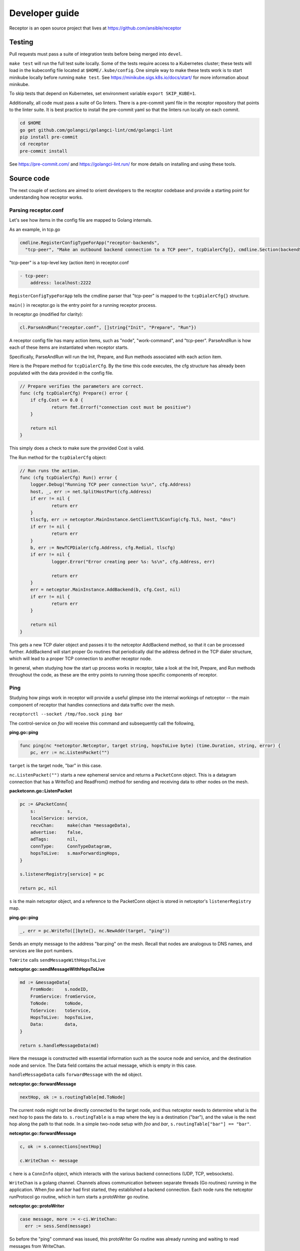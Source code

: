Developer guide
================

Receptor is an open source project that lives at https://github.com/ansible/receptor

Testing
^^^^^^^

Pull requests must pass a suite of integration tests before being merged into ``devel``.

``make test`` will run the full test suite locally. Some of the tests require access to a Kubernetes cluster; these tests will load in the kubeconfig file located at ``$HOME/.kube/config``. One simple way to make these tests work is to start minikube locally before running ``make test``. See https://minikube.sigs.k8s.io/docs/start/ for more information about minikube.

To skip tests that depend on Kubernetes, set environment variable ``export SKIP_KUBE=1``.

Additionally, all code must pass a suite of Go linters. There is a pre-commit yaml file in the receptor repository that points to the linter suite. It is best practice to install the pre-commit yaml so that the linters run locally on each commit.

.. code::

    cd $HOME
    go get github.com/golangci/golangci-lint/cmd/golangci-lint
    pip install pre-commit
    cd receptor
    pre-commit install

See https://pre-commit.com/ and https://golangci-lint.run/ for more details on installing and using these tools.


Source code
^^^^^^^^^^^

The next couple of sections are aimed to orient developers to the receptor codebase and provide a starting point for understanding how receptor works.

Parsing receptor.conf
"""""""""""""""""""""

Let's see how items in the config file are mapped to Golang internals.

As an example, in tcp.go

.. code-block:: go

    cmdline.RegisterConfigTypeForApp("receptor-backends",
      "tcp-peer", "Make an outbound backend connection to a TCP peer", tcpDialerCfg{}, cmdline.Section(backendSection))


"tcp-peer" is a top-level key (action item) in receptor.conf

.. code-block:: yaml

    - tcp-peer:
        address: localhost:2222

``RegisterConfigTypeForApp`` tells the cmdline parser that "tcp-peer" is mapped to the ``tcpDialerCfg{}`` structure.

``main()`` in receptor.go is the entry point for a running receptor process.

In receptor.go (modified for clarity):

.. code-block:: go

    cl.ParseAndRun("receptor.conf", []string{"Init", "Prepare", "Run"})

A receptor config file has many action items, such as "node", "work-command", and "tcp-peer". ParseAndRun is how each of these items are instantiated when receptor starts.

Specifically, ParseAndRun will run the Init, Prepare, and Run methods associated with each action item.

Here is the Prepare method for ``tcpDialerCfg``. By the time this code executes, the cfg structure has already been populated with the data provided in the config file.

.. code-block:: go

    // Prepare verifies the parameters are correct.
    func (cfg tcpDialerCfg) Prepare() error {
    	if cfg.Cost <= 0.0 {
    		return fmt.Errorf("connection cost must be positive")
    	}

    	return nil
    }

This simply does a check to make sure the provided Cost is valid.

The Run method for the ``tcpDialerCfg`` object:

.. code-block:: go

    // Run runs the action.
    func (cfg tcpDialerCfg) Run() error {
    	logger.Debug("Running TCP peer connection %s\n", cfg.Address)
    	host, _, err := net.SplitHostPort(cfg.Address)
    	if err != nil {
    		return err
    	}
    	tlscfg, err := netceptor.MainInstance.GetClientTLSConfig(cfg.TLS, host, "dns")
    	if err != nil {
    		return err
    	}
    	b, err := NewTCPDialer(cfg.Address, cfg.Redial, tlscfg)
    	if err != nil {
    		logger.Error("Error creating peer %s: %s\n", cfg.Address, err)

    		return err
    	}
    	err = netceptor.MainInstance.AddBackend(b, cfg.Cost, nil)
    	if err != nil {
    		return err
    	}

    	return nil
    }

This gets a new TCP dialer object and passes it to the netceptor AddBackend method, so that it can be processed further. AddBackend will start proper Go routines that periodically dial the address defined in the TCP dialer structure, which will lead to a proper TCP connection to another receptor node.

In general, when studying how the start up process works in receptor, take a look at the Init, Prepare, and Run methods throughout the code, as these are the entry points to running those specific components of receptor.

Ping
""""

Studying how pings work in receptor will provide a useful glimpse into the internal workings of netceptor -- the main component of receptor that handles connections and data traffic over the mesh.

``receptorctl --socket /tmp/foo.sock ping bar``

The control-service on `foo` will receive this command and subsequently call the following,

**ping.go::ping**

.. code-block:: go

    func ping(nc *netceptor.Netceptor, target string, hopsToLive byte) (time.Duration, string, error) {
    	pc, err := nc.ListenPacket("")

``target`` is the target node, "bar" in this case.

``nc.ListenPacket("")`` starts a new ephemeral service and returns a ``PacketConn`` object. This is a datagram connection that has a WriteTo() and ReadFrom() method for sending and receiving data to other nodes on the mesh.

**packetconn.go::ListenPacket**

.. code-block:: go

    pc := &PacketConn{
    	s:            s,
    	localService: service,
    	recvChan:     make(chan *messageData),
    	advertise:    false,
    	adTags:       nil,
    	connType:     ConnTypeDatagram,
    	hopsToLive:   s.maxForwardingHops,
    }

    s.listenerRegistry[service] = pc

    return pc, nil

``s`` is the main netceptor object, and a reference to the PacketConn object is stored in netceptor's ``listenerRegistry`` map.


**ping.go::ping**

.. code-block:: go

    _, err = pc.WriteTo([]byte{}, nc.NewAddr(target, "ping"))

Sends an empty message to the address "bar:ping" on the mesh. Recall that nodes are analogous to DNS names, and services are like port numbers.

``ToWrite`` calls ``sendMessageWithHopsToLive``

**netceptor.go::sendMessageWithHopsToLive**

.. code-block:: go

    md := &messageData{
    	FromNode:    s.nodeID,
    	FromService: fromService,
    	ToNode:      toNode,
    	ToService:   toService,
    	HopsToLive:  hopsToLive,
    	Data:        data,
    }

    return s.handleMessageData(md)

Here the message is constructed with essential information such as the source node and service, and the destination node and service. The Data field contains the actual message, which is empty in this case.

``handleMessageData`` calls ``forwardMessage`` with the ``md`` object.

**netceptor.go::forwardMessage**

.. code-block:: go

    nextHop, ok := s.routingTable[md.ToNode]

The current node might not be directly connected to the target node, and thus netceptor needs to determine what is the next hop to pass the data to. ``s.routingTable`` is a map where the key is a destination ("bar"), and the value is the next hop along the path to that node. In a simple two-node setup with `foo` and `bar`, ``s.routingTable["bar"] == "bar"``.

**netceptor.go::forwardMessage**

.. code-block:: go

    c, ok := s.connections[nextHop]

    c.WriteChan <- message

``c`` here is a ``ConnInfo`` object, which interacts with the various backend connections (UDP, TCP, websockets).

``WriteChan`` is a golang channel. Channels allows communication between separate threads (Go routines) running in the application. When `foo` and `bar` had first started, they established a backend connection. Each node runs the netceptor runProtocol go routine, which in turn starts a protoWriter go routine.

**netceptor.go::protoWriter**

.. code-block:: go

    case message, more := <-ci.WriteChan:
      err := sess.Send(message)

So before the "ping" command was issued, this protoWriter Go routine was already running and waiting to read messages from WriteChan.

``sess`` is a BackendSession object. BackendSession is an abstraction over the various available backends. If `foo` and `bar` are connected via TCP, then ``sess.Send(message)`` will pass along data to the already established TCP session.

**tcp.go::Send**

.. code-block:: go

    func (ns *TCPSession) Send(data []byte) error {
    	buf := ns.framer.SendData(data)
    	n, err := ns.conn.Write(buf)

``ns.conn`` is net.Conn object, which is part of the Golang standard library.

At this point the message has left the node via a backend connection, where it will be received by `bar`.

Let's review the code from `bar`'s perspective and how it handles the incoming message that is targeting its "ping" service.

On the receiving side, the data will first be read here

**tcp.go::Recv**

.. code-block:: go

    n, err := ns.conn.Read(buf)

    ns.framer.RecvData(buf[:n])


Recv was called in protoReader Go routine, similar to the protoWriter when the message sent from `foo`.

Note that ``ns.conn.Read(buf)`` might not contain the full message, so the data is buffered until the ``messageReady()`` returns true. The size of the message is tagged in the message itself, so when Recv has received N bytes, and the message is N bytes, Recv will return.

**netceptor.go::protoReader**

.. code-block:: go

    buf, err := sess.Recv(1 * time.Second)
    ci.ReadChan <- buf

The data is passed to a ReadChan channel.

**netceptor.go::runProtocol**

.. code-block:: go

    case data := <-ci.ReadChan:

      message, err := s.translateDataToMessage(data)

      err = s.handleMessageData(message)

The data is read from the channel, and deserialized into an actual message format in ``translateDataToMessage``.

**netceptor.go::handleMessageData**

.. code-block:: go

    if md.ToNode == s.nodeID {
      handled, err := s.dispatchReservedService(md)

This checks whether the destination node indicated in the message is the current node. If so, the message can be dispatched to the service.

"ping" is a reserved service in the netceptor instance.

.. code-block:: go

    s.reservedServices = map[string]func(*messageData) error{
      "ping":    s.handlePing,
    }

**netceptor.go::handlePing**

.. code-block:: go

    func (s *Netceptor) handlePing(md *messageData) error {
    	return s.sendMessage("ping", md.FromNode, md.FromService, []byte{})
    }

This is the ping reply handler. It sends an empty message to the FromNode (`foo`).

The FromService here is not "ping", but rather the ephemeral service that was created from ``ListenPacket("")`` in ping.go on `foo`.

With ``trace`` enabled in the receptor configuration, the following log statements show the reply from `bar`,

.. code::

    TRACE --- Received data length 0 from foo:h73opPEh to bar:ping via foo
    TRACE --- Sending data length 0 from bar:ping to foo:h73opPEh

So the ephemeral service on `foo` is called h73opPEh (randomly generated string).


From here, the message from `bar` will passed along in a very similar fashion as the original ping message sent from `foo`.

Back on node `foo`, the message is received receive the message where it is finally handled in ping.go

**ping.go::ping**

.. code-block:: go

    _, addr, err := pc.ReadFrom(buf)

.. code-block:: go

    case replyChan <- fromNode:

.. code-block:: go

    case remote := <-replyChan:
      return time.Since(startTime), remote, nil

The data is read from the PacketConn object, written to a channel, where it is read later by the ping() function, and ping() returns with the roundtrip delay, ``time.Since(startTime)``.
